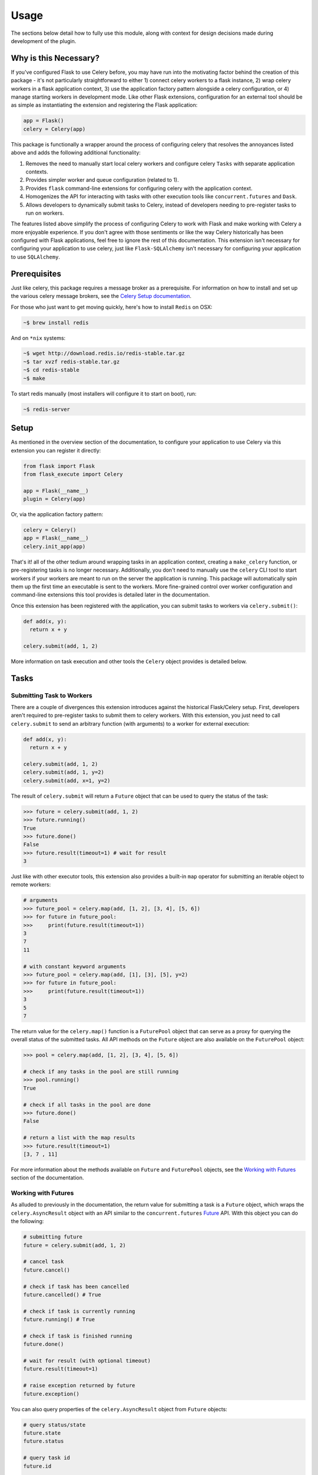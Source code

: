 
.. _Celery documentation: https://docs.celeryproject.org/en/latest/userguide/
.. _Celery Setup documentation: https://docs.celeryproject.org/en/latest/getting-started/first-steps-with-celery.html
.. _Celery Result documentation: https://docs.celeryproject.org/en/latest/reference/celery.result.html
.. _Celery Task documentation: https://docs.celeryproject.org/en/latest/userguide/tasks.html
.. _Celery Worker documentation: https://docs.celeryproject.org/en/latest/userguide/workers.html
.. _Celery Periodic Tasks documentation: https://docs.celeryproject.org/en/latest/userguide/periodic-tasks.html
.. _Celery Config documentation: https://docs.celeryproject.org/en/latest/userguide/configuration.html


Usage
=====

The sections below detail how to fully use this module, along with context for design decisions made during development of the plugin.


Why is this Necessary?
----------------------

If you've configured Flask to use Celery before, you may have run into the motivating factor behind the creation of this package - it's not particularly straightforward to either 1) connect celery workers to a flask instance, 2) wrap celery workers in a flask application context, 3) use the application factory pattern alongside a celery configuration, or 4) manage starting workers in development mode. Like other Flask extensions, configuration for an external tool should be as simple as instantiating the extension and registering the Flask application:

.. code-block:: python

    app = Flask()
    celery = Celery(app)


This package is functionally a wrapper around the process of configuring celery that resolves the annoyances listed above and adds the following additional functionality:

1. Removes the need to manually start local celery workers and configure celery ``Tasks`` with separate application contexts.
2. Provides simpler worker and queue configuration (related to 1).
3. Provides ``flask`` command-line extensions for configuring celery with the application context.
4. Homogenizes the API for interacting with tasks with other execution tools like ``concurrent.futures`` and ``Dask``.
5. Allows developers to dynamically submit tasks to Celery, instead of developers needing to pre-register tasks to run on workers.

The features listed above simplify the process of configuring Celery to work with Flask and make working with Celery a more enjoyable experience. If you don't agree with those sentiments or like the way Celery historically has been configured with Flask applications, feel free to ignore the rest of this documentation. This extension isn't necessary for configuring your application to use celery, just like ``Flask-SQLAlchemy`` isn't necessary for configuring your application to use ``SQLAlchemy``.


Prerequisites
-------------

Just like celery, this package requires a message broker as a prerequisite. For information on how to install and set up the various celery message brokers, see the `Celery Setup documentation`_.

For those who just want to get moving quickly, here's how to install ``Redis`` on OSX:

.. code-block:: bash

    ~$ brew install redis


And on ``*nix`` systems:

.. code-block:: bash

    ~$ wget http://download.redis.io/redis-stable.tar.gz
    ~$ tar xvzf redis-stable.tar.gz
    ~$ cd redis-stable
    ~$ make

To start redis manually (most installers will configure it to start on boot), run:

.. code-block:: bash

    ~$ redis-server


Setup
-----

As mentioned in the overview section of the documentation, to configure your application to use Celery via this extension you can register it directly:

.. code-block:: python

    from flask import Flask
    from flask_execute import Celery

    app = Flask(__name__)
    plugin = Celery(app)


Or, via the application factory pattern:

.. code-block:: python

    celery = Celery()
    app = Flask(__name__)
    celery.init_app(app)


That's it! all of the other tedium around wrapping tasks in an application context, creating a ``make_celery`` function, or pre-registering tasks is no longer necessary. Additionally, you don't need to manually use the ``celery`` CLI tool to start workers if your workers are meant to run on the server the application is running. This package will automatically spin them up the first time an executable is sent to the workers. More fine-grained control over worker configuration and command-line extensions this tool provides is detailed later in the documentation.

Once this extension has been registered with the application, you can submit tasks to workers via ``celery.submit()``:

.. code-block:: python

    def add(x, y):
      return x + y

    celery.submit(add, 1, 2)

More information on task execution and other tools the ``Celery`` object provides is detailed below.


Tasks
-----

Submitting Task to Workers
++++++++++++++++++++++++++

There are a couple of divergences this extension introduces against the historical Flask/Celery setup. First, developers aren't required to pre-register tasks to submit them to celery workers. With this extension, you just need to call ``celery.submit`` to send an arbitrary function (with arguments) to a worker for external execution:

.. code-block:: python

    def add(x, y):
      return x + y

    celery.submit(add, 1, 2)
    celery.submit(add, 1, y=2)
    celery.submit(add, x=1, y=2)


The result of ``celery.submit`` will return a ``Future`` object that can be used to query the status of the task:

.. code-block:: python

    >>> future = celery.submit(add, 1, 2)
    >>> future.running()
    True
    >>> future.done()
    False
    >>> future.result(timeout=1) # wait for result
    3


Just like with other executor tools, this extension also provides a built-in ``map`` operator for submitting an iterable object to remote workers:

.. code-block:: python

    # arguments
    >>> future_pool = celery.map(add, [1, 2], [3, 4], [5, 6])
    >>> for future in future_pool:
    >>>     print(future.result(timeout=1))
    3
    7
    11

    # with constant keyword arguments
    >>> future_pool = celery.map(add, [1], [3], [5], y=2)
    >>> for future in future_pool:
    >>>     print(future.result(timeout=1))
    3
    5
    7


The return value for the ``celery.map()`` function is a ``FuturePool`` object that can serve as a proxy for querying the overall status of the submitted tasks. All API methods on the ``Future`` object are also available on the ``FuturePool`` object:

.. code-block:: python

    >>> pool = celery.map(add, [1, 2], [3, 4], [5, 6])

    # check if any tasks in the pool are still running
    >>> pool.running()
    True

    # check if all tasks in the pool are done
    >>> future.done()
    False

    # return a list with the map results
    >>> future.result(timeout=1)
    [3, 7 , 11]


For more information about the methods available on ``Future`` and ``FuturePool`` objects, see the `Working with Futures`_ section of the documentation.


Working with Futures
++++++++++++++++++++

As alluded to previously in the documentation, the return value for submitting a task is a ``Future`` object, which wraps the ``celery.AsyncResult`` object with an API similar to the ``concurrent.futures`` `Future <https://docs.python.org/3/library/concurrent.futures.html#concurrent.futures.Future>`_ API. With this object you can do the following:

.. code-block:: python

    # submitting future
    future = celery.submit(add, 1, 2)

    # cancel task
    future.cancel()

    # check if task has been cancelled
    future.cancelled() # True

    # check if task is currently running
    future.running() # True

    # check if task is finished running
    future.done()

    # wait for result (with optional timeout)
    future.result(timeout=1)

    # raise exception returned by future
    future.exception()


You can also query properties of the ``celery.AsyncResult`` object from ``Future`` objects:

.. code-block:: python

    # query status/state
    future.state
    future.status

    # query task id
    future.id

    # query task name
    future.name


For more information on available properties, see the `Celery Result documentation`_.

Finally, you can also add a callback to be executed when the task finishes running.

.. code-block:: python

    def callback():
      # callback function
      return

    # submitting future
    future = celery.submit(add, 1, 2)

    # adding callback
    future.add_done_callback(callback)


This will ensure that the specified callback function is automatically executed when the task returns a ``done`` status.

If you have the task ID (obtained via ``Future.id``), you can query a task Future via:

.. code-block:: python

    >>> future = celery.submit(add, 1, 2)
    >>> task_id = future.id

    # later in code ...

    >>> future = celery.get(task_id)
    >>> future.done()
    False


Similarly to ``Future`` objects, ``FuturePool`` objects are a wrapper around the ``GroupResult`` object available from celery. Accordingly, the ``FuturePool`` object has a very similar API:

.. code-block:: python

    # submitting future
    pool = celery.map(add, [1, 2], [3, 4], [5, 6])

    # cancel *all* tasks in the pool
    pool.cancel()

    # check if *any* task in the pool has been cancelled
    pool.cancelled() # True

    # check if *any task in the pool is currently running
    pool.running() # True

    # check if *all* tasks in the pool are finished running
    pool.done()

    # wait for *all* task results (with optional timeout)
    pool.result(timeout=1)

    # raise *any* exception returned by the pool
    pool.exception()


Task Registration
+++++++++++++++++

If you like the declarative syntax celery uses to register tasks, you can still do so via:

.. code-block:: python

    app = Flask(__name__)
    celery = Celery(app)

    @celery.task
    def add(x, y):
      return x + y

    add.delay(1, 2)

However, using the ``delay`` method on the registered task will only work if the application was not configured using the Factory pattern with a ``create_app`` function. If you want to use the celery task API within an app configured using the factory pattern, call the task from the ``celery`` plugin object:

.. code-block:: python

    celery = Celery()

    @celery.task
    def add(x, y):
      return x + y

    app = Flask(__name__)
    celery.init_app(app)

    celery.task.add.delay(1, 2)


Alternatively, if you don't need the celery workers to have tasks registered and are happy with just submitting them dynamically, use the ``celery.submit()`` method detailed above.

For more information on registering tasks and configuration options available, see the `Celery Task documentation`_.


Task Scheduling
+++++++++++++++

Another useful feature provided by this function is declarative mechanism for scheduling tasks. With this extension, developers no longer need to manually add entries to the celery ``beat`` configuration (or even worry about starting a celery ``beat`` service).

To schedule a periodic task to run alongside the application, use the ``celery.schedule()`` decorator. For instance, to schedule a task to run every night at midnight:

.. code-block:: python

    @celery.schedule(hour=0, minute=0, name='scheduled-task-to-run-at-midnight')
    def scheduled_task():
      # do something ...
      return

The arguments to the schedule decorator can either be numeric:

.. code-block:: python

    @celery.schedule(30, args=(1, 2), kwargs=dict(arg3='foo'))
    def task_to_run_every_30_seconds(arg1, arg2, arg3='test'):
      # do something ...
      return

Keyword arguments to the ``celery.crontab`` function:

.. code-block:: python

    @celery.schedule(hour=7, minute=30, day_of_week=1)
    def task_to_run_every_monday_morning():
      # do something ...
      return

Or, a solar schedule:

.. code-block:: python

    from celery.schedules import solar

    @celery.schedule(solar('sunset', -37.81753, 144.96715), name='solar-task')
    def task_to_run_every_sunset():
      # do something ...
      return


In addition, if you don't want to use this decorator, you can still schedule tasks via the ``CELERYBEAT_SCHEDULE`` configuration option. For more information on task scheduling, including ``crontab`` and ``solar`` schedule configuration, see the `Celery Periodic Tasks documentation`_.


Status Updates
++++++++++++++

Another divergence from the original Celery API is how ``Task`` objects are referenced in code. This extension takes a more Flask-y approach to accessing said information, where a proxied object called ``current_task`` is available for developers to reference throughout their application. This paradigm is similar to the ``current_app`` or ``current_user`` object commonly referenced in flask applications. For example, to reference the current task and update the state metadata:

.. code-block:: python

  from flask_execute import current_task

  def add(a, b):
    current_task.update_state(state='PROGRESS')
    return a + b

More information about the ``update_state`` method or ``Task`` objects can be found in the `Celery Task documentation`_.

If the function is not currently running in a task, this will return an error because the proxy object will be ``None``. If the method you're using will run both within and outside celery tasks, you'll want to check if the ``current_task`` proxy is available:

.. code-block:: python

    def add(x, y):
      if current_task:
          current_task.update_state(state='PROGRESS')
      return x + y


Writing Safe Code
+++++++++++++++++

As with any program that executes code across multiple threads or processes, developers must be cognizant of how IO is managed at the boundaries across separate application contexts (i.e. how data are passed to and returned from functions). In general, try to write thread-safe code when working on functions that might be sent to celery workers. Some recommendations are as follows:

* Don't pass instantiated SQLAlchemy objects or file streams as arguments to functions. Instead, pass in references (primary keys or other identifiers) to the objects you want to use and query them from within the function before executing other logic.

* Don't pass lambda functions or other non-pickle-able objects as arguments to functions. For information on which objects can and cannot pickle, see the `pickle documentation <https://docs.python.org/2.4/lib/node66.html>`_.

* Don't reference global variables that might change values when the application is created on an external executor. LocalProxy objects in Flask are safe to reference.

* Ensure that functions either return or fail with appropriate and manageable exceptions. This allows developers to more easily diagnose failures that occur on external executors.

* If external libraries are used, import the external libraries within functions using them.


If you run into an issue sending data back and forth to executors, feel free to file a question in the GitHub Issue Tracker for this project.


Management
----------

Starting Celery
+++++++++++++++

As mentioned in the overview of the documentation, this extension can manage the process of starting celery workers the first time a ``celery.submit()`` call is made. It will also pass all celery configuration (i.e. any option starting with ``CELERY``) specified in your application config to Celery. Accordingly, this means you **do not have to manually start workers, beat schedulers, or flower** if all of your workers are to run locally. With this extension, the first time you run a ``celery.submit()`` call:

.. code-block:: python

    def add(x, y):
      return x + y

    celery.submit(add, 1, 2)

The following services will be started in the backround:

1. All workers referenced by the ``CELERY_WORKERS`` config variable. This configuration value can take a numeric number of workers or explicit worker names. This can be disabled using ``CELERY_START_LOCAL_WORKERS=False`` in your application config (recommended for production).

2. The `Celery Flower <https://flower.readthedocs.io/en/latest/>`_ monitoring tool for monitoring celery workers and statuses. This can be disabled using ``CELERY_FLOWER=False`` in your application config (recommended for production).

3. If any tasks are registered via ``celery.schedule``, the `Celery Beat <https://docs.celeryproject.org/en/latest/userguide/periodic-tasks.html>`_ scheduler tool for managing scheduled tasks. This can be disabled using ``CELERY_SCHEDULER=False`` in your application config (recommended for production).

An example **production**, **development**, and **testing** config are shown here:

.. code-block:: python

    # set worker names, don't start services (started externally)
    class ProdConfig:
        ENV = 'development'
        CELERY_WORKERS = ['foo', 'bar']
        CELERY_START_LOCAL_WORKERS = False
        CELERY_FLOWER = False
        CELERY_SCHEDULER = False

    # start workers, flower, and scheduler on first submit call
    class DevConfig:
        ENV = 'development'
        CELERY_WORKERS = 2


    # don't start local workers - run in eager mode
    class TestConfig:
        ENV = 'testing'
        CELERY_ALWAYS_EAGER = True


Above, the ``ProdConfig`` will tell the plugin to not start local workers, because they should be configured externally via the ``flask celery cluster`` or ``flask celery worker`` command-line tools (more info below).

The ``DevConfig`` will start local workers, flower, and the scheduler lazily (i.e. whenever the first ``celery.submit()`` call is made). Whenever the application is torn down, all forked services will be terminated.

The ``TestConfig`` will use the same dispatch tools, but will execute the functions in the main application thread instead of on remote workers (accordingly, workers will not be started on ``celery.submit()``). This is particularly useful during unit testing when running separate workers requires unnecessary overhead.


Command-Line Extensions
+++++++++++++++++++++++

Alternatively, you can still start celery workers manually for your application and reference them via config (recommended for production). Instead of invoking celery directly and specifying the path to the application, you should either use the built-in CLI ``flask celery cluster`` or ``flask celery worker`` methods:

.. code-block:: bash

    # start all specified workers, flower, and scheduler
    ~$ flask celery cluster

    # start single worker
    ~$ flask celery worker

    # start single named worker
    ~$ flask celery worker -n foo@%h

    # start flower
    ~$ flask celery worker

    # start beat scheduler
    ~$ flask celery worker


Each of these cli extensions wrap ``celery`` calls with the application context (even an application factory function). Other cli extensions provided by celery are also available:

.. code-block:: bash

    # ping workers
    ~$ flask celery inspect ping

    # inspect worker stats
    ~$ flask celery inspect stats

    # shut down all workers
    ~$ flask celery control shutdown

    # get status of all workers
    ~$ flask celery status


Accordingly, when using the ``flask`` cli entypoint, you'll need to make sure the application is available as an ``app.py`` file in your local directory, or referenced via the ``FLASK_APP`` environment variable:

.. code-block:: bash

    # without create app function
    ~$ FLASK_APP=my_app flask celery cluster

    # using factory method
    ~$ FLASK_APP=my_app:create_app flask celery cluster


If you really want to invoke celery directly, you must reference ``flask_execute.celery`` as the celery application. This will automatically detect the flask application celery needs to work with using the auto-detection functionality provided by Flask:

 .. code-block:: bash

    # start worker with celery
    ~$ celery -A flask_execute.celery worker --loglevel=info

As alluded to above, if you're using a factory pattern (i.e. with a ``create_app`` function) to create the app, you can reference the application factory at the command-line via environment variable (similar to Flask CLI methods):

.. code-block:: bash

    # recommended
    ~$ FLASK_APP="app:create_app" flask celery worker

    # using celery directly
    ~$  FLASK_APP="app:create_app" celery -A flask_execute.celery worker --loglevel=info


Configuring Workers
+++++++++++++++++++

As alluded to above, with this extension, you have control (via configuration) over how workers are initialized. For example, to configure your application to use a specific number of workers or specific worker names, use:

.. code-block:: python

    >>> # number of workers, no name preference
    >>> class Config:
    >>>     CELERY_WORKERS = 2

    >>> # named workers
    >>> class Config:
    >>>     CELERY_WORKERS = ['foo', 'bar']

    >>> app.config.from_object(Config)
    >>> celery.init_app(app)
    >>> celery.start()
    >>> celery.status()
    {
      "foo@localhost": "OK",
      "bar@localhost": "OK"
    }


For more advanced worker configuration, you can make the config option a dictionary with worker names and nested specific configuration options to be passed into celery when creating workers:

.. code-block:: python

    class Config:
        CELERY_WORKERS = {
          'foo': {
            'concurrency': 10,
            'loglevel': 'error',
            'pidfile': '/var/run/celery/%n.pid',
            'queues': ['low-priority', 'high-priority']
          },
          'bar': {
            'concurrency': 5,
            'loglevel': 'info',
            'queues': ['high-priority']
          }
        }


This is equivalent to the following command-line specification:

.. code-block:: bash

    # foo worker
    ~$ flask celery worker -n foo@%h --concurrency=10 --loglevel=error --pidfile=/var/run/celery/%n.pid --queues=low-priority,high-priority

    # bar worker
    ~$ flask celery worker -n bar@%h --concurrency=5 --loglevel=info --queues=high-priority

For more information on the parameters available for configuring celery workers, see the `Celery Worker documentation`_.


Queues
++++++

As alluded to above, you can configure workers to subscribe to specific queues. This extension will automatically detect queues references in worker configuration, and will set them up for you. With this, there's no need to manually specify ``task_routes``, because tasks within this module can be dynamically sent to specific queues, instead of pre-registered as always needing to execute on a specific queue.

For example, to configure your application with two workers that execute from two different queues, use the following configuration:

.. code-block:: python

    class Config:
      CELERY_WORKERS = {
        # worker for priority items
        'foo': {
          'queues': ['low-priority', 'high-priority']
        },

        # worker for high-priority tasks only
        'bar': {
          'queues': ['high-priority']
        }

        # worker for any task
        'baz': {}
      }

Once the queues have been defined for workers, you can submit a task to a specific queue use the following syntax with ``submit()``:

.. code-block:: python

    # submit to default queue
    >>> celery.submit(add, 1, 2)

    # submit to high priority queue
    >>> celery.submit(add, 1, 2, queue='high-priority')

With this syntax, the ``queue`` keyword will be reserved on function calls. Accordingly, developers should be careful not to use that argument for functions that can be submitted to an executor.


Inspection
----------

This extension also provides various utilities for `inspecting <https://docs.celeryproject.org/en/latest/userguide/monitoring.html#management-command-line-utilities-inspect-control>`_ the state of submitted tasks and general stats about workers. These utilities are all available on the extension object once the application has been registered and workers started.

.. code-block:: python

    # ping workers
    >>> celery.inspect.ping()

    # inspect active tasks
    >>> celery.inspect.active()

    # inspect scheduled tasks
    >>> celery.inspect.scheduled()

    # inspect reserved tasks
    >>> celery.inspect.reserved()

    # inspect revoked tasks
    >>> celery.inspect.revoked()

    # inspect registered tasks
    >>> celery.inspect.registered()

    # inspect worker stats
    >>> celery.inspect.stats()


Note that all of this inspection information is also available via the ``Flower`` monitoring tool.


Control
-------

Similarly to the `Inspection`_ tool, the extension provides a proxy for `controlling <https://docs.celeryproject.org/en/latest/userguide/workers.html>`_ celery directly.

.. code-block:: python

    # shutdown all workers
    >>> celery.control.shutdown()

    # restart worker pool
    >>> celery.control.pool_restart()

    # shrink worker pool by 1
    >>> celery.control.pool_shrink(1)

    # expand worker pool by 1
    >>> celery.control.pool_grow(1)

    # manage autoscale settings
    >>> celery.control.autoscale(1, 5)


Configuration
-------------

The majority of customizations for this plugin happen via configuration, and this section covers the various types of customizations available. Alongside new configuration options for this plugin, any celery configuration options (prefixed with ``CELERY*``) specified in your application config to the celery application. For a list of available configuration options, see the `Celery Config documentation`_.


Plugin Configuration
++++++++++++++++++++

New celery configuration keys that specifically change the features of this plugin (not celery) include:

.. tabularcolumns:: |p{6.5cm}|p{10cm}|

================================== =========================================
``PLUGIN_DEFAULT_VARIABLE``        A variable used in the plugin for
                                   something important.

``CELERY_BROKER_URL``              The URL to use for the celery broker backend.
                                   Defaults to redis://localhost:6379.

``CELERY_WORKERS``                 A number of workers, list of worker names, or
                                   dicationary options with worker names and
                                   configuration options. Defaults to ``1``

``CELERY_START_LOCAL_WORKERS``     Whether or not to automatically start workers
                                   locally whenever a ``celery.submit()`` call is
                                   made. Defaults to ``True``, and should be set
                                   to ``False`` in production.

``CELERY_START_TIMEOUT``           How long to wait for starting local workers
                                   before timing out and throwing an error. Defaults
                                   to ``10`` seconds and can be increased if many
                                   local workers will be started by this plugin.

``CELERY_LOG_LEVEL``               The default log level to use across celery services
                                   started by this application.

``CELERY_LOG_DIR``                 A directory where all celery logs will be stored.
                                   The default for this option is the current directory
                                   where the application is run.

``CELERY_FLOWER``                  Whether or not to start the flower monitoring tool
                                   alongside local workers. Default is ``True``, and
                                   the plugin assumes ``flower`` has been installed.
                                   Should be set to ``False`` in production.

``CELERY_FLOWER_PORT``             If flower is configured to run locally, the port
                                   it will run on. Default is ``5555``

``CELERY_FLOWER_ADDRESS``          If flower is configured to run locally the address
                                   flower will run on. Default is ``'127.0.0.1'``.

``CELERY_SCHEDULER``               Whether or not to start the celerybeat scheduler tool
                                   alongside local workers. Default is ``True``, and
                                   should be set to ``False`` in production.

================================== =========================================


Default Overrides
+++++++++++++++++

Existing celery configuration options that have been overridden by this plugin to accommodate various plugin features include:

================================== =========================================
``CELERY_RESULT_SERIALIZER``       The celery result serialization format. To enable
                                   dynamic submission of celery tasks, this plugin
                                   has set the option to ``'pickle'``.

``CELERY_ACCEPT_CONTENT``          A white-list of content-types/serializers to allow.
                                   To enable dynamic submission of celery tasks, this plugin
                                   has set the option to ``['json', 'pickle']``.

``CELERY_TASK_SERIALIZER``         A string identifying the default serialization method to use.
                                   To enable dynamic submission of celery tasks, this plugin
                                   has set the option to ``'pickle'``.

================================== =========================================


Other Customizations
++++++++++++++++++++

In addition to configuration options, this plugin can be customized with specific triggers. The following detail what can be customized:

* ``base_task`` - Base task object to use when creating celery tasks.

The code below details how you can override all of these configuration options:

.. code-block:: python

    from flask import Flask
    from flask_execute import Celery
    from celery import Task

    class MyBaseTask(Task):
        queue = 'hipri'

    app = Flask(__name__)
    celery = Celery(base_task=MyBaseTask)
    celery.init_app(app)


For even more in-depth information on the module and the tools it provides, see the `API <./api.html>`_ section of the documentation.


Troubleshooting
---------------

Below is an evolving list of issues that developers may encounter when trying to set up the plugin. This list will grow and shrink throughout the lifecycle of this plugin. If you run into a new issue that you think should be added to this list, please file a ticket on the GitHub page for the project.

1. ``future.result()`` with timeout never returns and worker logs aren't available or showing changes:

    Celery workers likely can't connect to redis. Run ```flask celery worker``` to debug the connection. See the `Prerequisites`_ section for information on installing and running redis locally.
